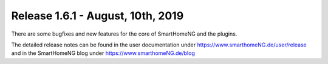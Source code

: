 ==================================
Release 1.6.1 - August, 10th, 2019
==================================

There are some bugfixes and new features for the core of SmartHomeNG and the plugins.

The detailed release notes can be found in the user documentation under `https://www.smarthomeNG.de/user/release <../../user/release/1_6_1.html>`_
and in the SmartHomeNG blog under `https://www.smarthomeNG.de/blog <https://www.smarthomeNG.de/blog/>`_

